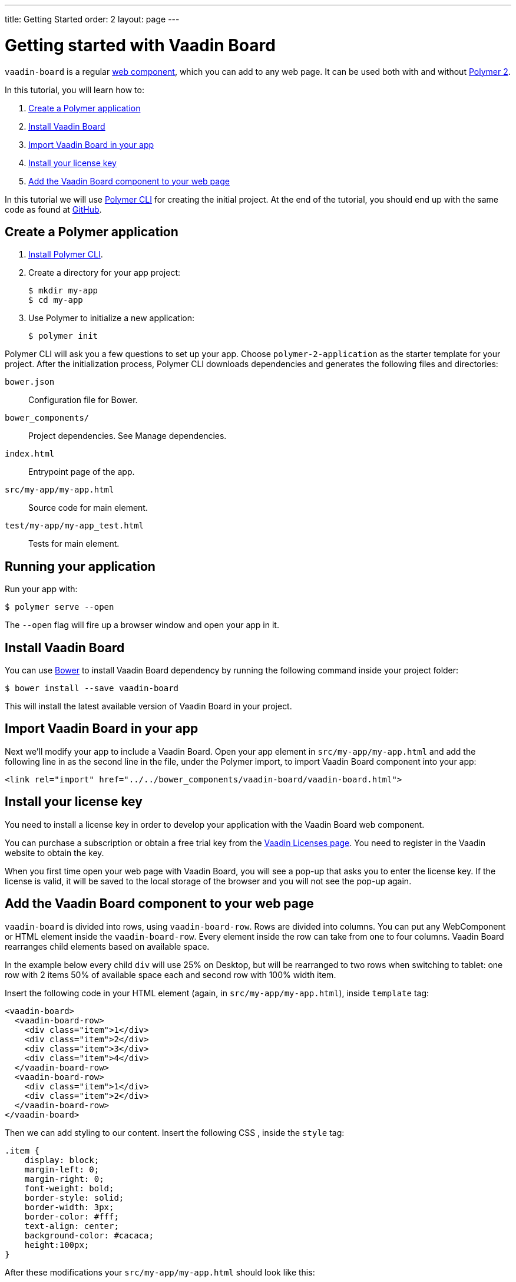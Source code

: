 ---
title: Getting Started
order: 2
layout: page
---

[[board.getting-started]]
= Getting started with Vaadin Board

[classname]`vaadin-board` is a regular https://www.webcomponents.org/[web component], which you can add to any web page. It can be used both with and without https://www.polymer-project.org/2.0/docs/about_20[Polymer 2].

In this tutorial, you will learn how to:

1. <<Create a Polymer application>>
2. <<Install Vaadin Board>>
3. <<Import Vaadin Board in your app>>
4. <<Install your license key>>
5. <<Add the Vaadin Board component to your web page>>

In this tutorial we will use https://www.polymer-project.org/2.0/docs/tools/polymer-cli[Polymer CLI] for creating the initial project. At the end of the tutorial, you should end up with the same code as found at https://github.com/vaadin/vaadin-board-getting-started[GitHub].

[[board.project.setup]]
== Create a Polymer application

1. https://www.polymer-project.org/2.0/docs/tools/polymer-cli#install[Install Polymer CLI].
2. Create a directory for your app project:
+
[subs="normal"]
----
[prompt]#$# [command]#mkdir# my-app
[prompt]#$# [command]#cd# my-app
----
+
3. Use Polymer to initialize a new application:
+
[subs="normal"]
----
[prompt]#$# [command]#polymer# init
----

Polymer CLI will ask you a few questions to set up your app. Choose `polymer-2-application` as the starter template for your project. After the initialization process, Polymer CLI downloads dependencies and generates the following files and directories:

`bower.json`:: Configuration file for Bower.
`bower_components/`:: Project dependencies. See Manage dependencies.
`index.html`:: Entrypoint page of the app.
`src/my-app/my-app.html`:: Source code for main element.
`test/my-app/my-app_test.html`:: Tests for main element.

== Running your application

Run your app with:
[subs="normal"]
----
[prompt]#$# [command]#polymer# serve --open
----
The [command]`--open` flag will fire up a browser window and open your app in it.

[[board.project.setup.dependency]]
== Install Vaadin Board

You can use http://bower.io[Bower] to install Vaadin Board dependency by running the following command inside your project folder:

[subs="normal"]
----
[prompt]#$# [command]#bower# install --save vaadin-board
----

This will install the latest available version of Vaadin Board in your project.

== Import Vaadin Board in your app

Next we'll modify your app to include a Vaadin Board. Open your app element in `src/my-app/my-app.html` and add the following line in as the second line in the file, under the Polymer import, to import Vaadin Board component into your app:

[source, html]
----
<link rel="import" href="../../bower_components/vaadin-board/vaadin-board.html">
----

[[board.project.setup.installing.license]]
== Install your license key

You need to install a license key in order to develop your application with the Vaadin Board web component.

You can purchase a subscription or obtain a free trial key from the https://vaadin.com/pro/licenses[Vaadin Licenses page].
You need to register in the Vaadin website to obtain the key.

When you first time open your web page with Vaadin Board, you will see a pop-up that asks you to enter the license key.
If the license is valid, it will be saved to the local storage of the browser and you will not see the pop-up again.

[[board.project.setup.configuration]]
== Add the Vaadin Board component to your web page

[classname]`vaadin-board` is divided into rows, using [classname]`vaadin-board-row`.
Rows are divided into columns.
You can put any WebComponent or HTML element inside the [classname]`vaadin-board-row`.
Every element inside the row can take from one to four columns.
Vaadin Board rearranges child elements based on available space.

In the example below every child [elementname]`div` will use 25% on Desktop, but will be
rearranged to two rows when switching to tablet: one row with 2 items 50% of available space each and second row
with 100% width item.

Insert the following code in your HTML element (again, in `src/my-app/my-app.html`), inside [elementname]`template` tag:

[source, html]
----
<vaadin-board>
  <vaadin-board-row>
    <div class="item">1</div>
    <div class="item">2</div>
    <div class="item">3</div>
    <div class="item">4</div>
  </vaadin-board-row>
  <vaadin-board-row>
    <div class="item">1</div>
    <div class="item">2</div>
  </vaadin-board-row>
</vaadin-board>
----

Then we can add styling to our content. Insert the following CSS , inside the [elementname]`style` tag:

[source, html]
----
.item {
    display: block;
    margin-left: 0;
    margin-right: 0;
    font-weight: bold;
    border-style: solid;
    border-width: 3px;
    border-color: #fff;
    text-align: center;
    background-color: #cacaca;
    height:100px;
}
----

After these modifications your `src/my-app/my-app.html` should look like this:

[source, html]
----
<link rel="import" href="../../bower_components/polymer/polymer.html">
<link rel="import" href="../../bower_components/vaadin-board/vaadin-board.html">

<dom-module id="my-app">
  <template>
    <style>
      :host {
        display: block;
      }

      .item {
        display: block;
        margin-left: 0;
        margin-right: 0;
        font-weight: bold;
        border-style: solid;
        border-width: 3px;
        border-color: #fff;
        text-align: center;
        background-color: #cacaca;
        height:100px;
      }
    </style>

    <vaadin-board>
      <vaadin-board-row>
        <div class="item">1</div>
        <div class="item">2</div>
        <div class="item">3</div>
        <div class="item">4</div>
      </vaadin-board-row>
      <vaadin-board-row>
        <div class="item">1</div>
        <div class="item">2</div>
      </vaadin-board-row>
    </vaadin-board>
  </template>

  <script>
    class MyApplication extends Polymer.Element {
      static get is() { return 'my-app'; }
      static get properties() {
        return {
          prop1: {
            type: String,
            value: 'my-app'
          }
        };
      }
    }

    window.customElements.define(MyApplication.is, MyApplication);
  </script>
</dom-module>
----

Run [command]`polymer serve --open` to see the following result:

[[figure.board.getting.started.configuration]]
.Vaadin Board Basic Configuration
image::img/board-getting-started-configuration.png[]

Vaadin Board rearranges child elements based on viewport size.
You can change the size of the Web browser window to see how your application will look on different devices.

Congratulations! You have your first Vaadin Board setup.
Visit our link:https://vaadin.com/docs/-/part/board/board-overview.html[docs] and link://https://demo.vaadin.com/vaadin-board[demos] for more information.
